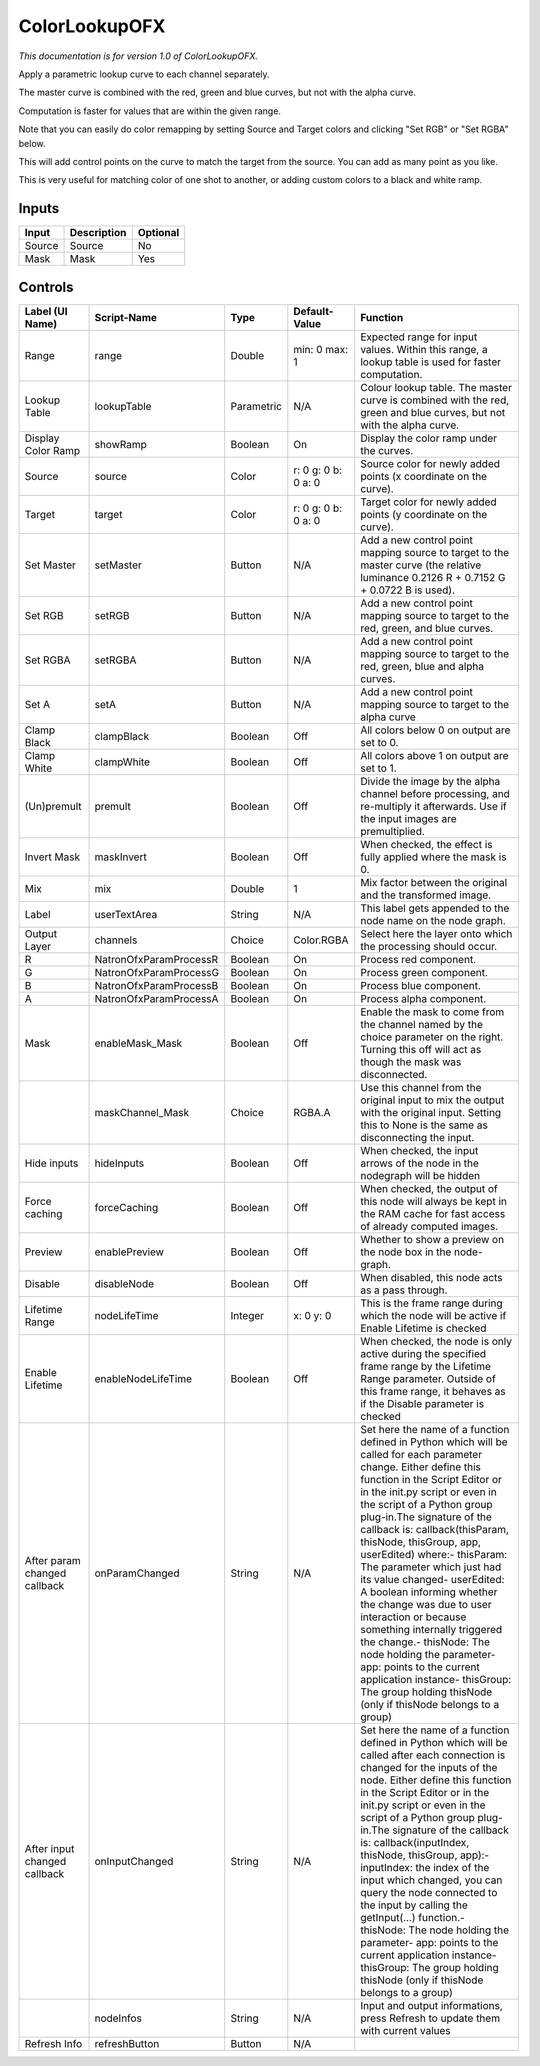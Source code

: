 .. _net.sf.openfx.ColorLookupPlugin:

ColorLookupOFX
==============

.. figure:: net.sf.openfx.ColorLookupPlugin.png
   :alt: 

*This documentation is for version 1.0 of ColorLookupOFX.*

Apply a parametric lookup curve to each channel separately.

The master curve is combined with the red, green and blue curves, but not with the alpha curve.

Computation is faster for values that are within the given range.

Note that you can easily do color remapping by setting Source and Target colors and clicking "Set RGB" or "Set RGBA" below.

This will add control points on the curve to match the target from the source. You can add as many point as you like.

This is very useful for matching color of one shot to another, or adding custom colors to a black and white ramp.

Inputs
------

+----------+---------------+------------+
| Input    | Description   | Optional   |
+==========+===============+============+
| Source   | Source        | No         |
+----------+---------------+------------+
| Mask     | Mask          | Yes        |
+----------+---------------+------------+

Controls
--------

+--------------------------------+--------------------------+--------------+-----------------------+-----------------------------------------------------------------------------------------------------------------------------------------------------------------------------------------------------------------------------------------------------------------------------------------------------------------------------------------------------------------------------------------------------------------------------------------------------------------------------------------------------------------------------------------------------------------------------------------------------------------------------------------------------------------------------------------------------------+
| Label (UI Name)                | Script-Name              | Type         | Default-Value         | Function                                                                                                                                                                                                                                                                                                                                                                                                                                                                                                                                                                                                                                                                                                  |
+================================+==========================+==============+=======================+===========================================================================================================================================================================================================================================================================================================================================================================================================================================================================================================================================================================================================================================================================================================+
| Range                          | range                    | Double       | min: 0 max: 1         | Expected range for input values. Within this range, a lookup table is used for faster computation.                                                                                                                                                                                                                                                                                                                                                                                                                                                                                                                                                                                                        |
+--------------------------------+--------------------------+--------------+-----------------------+-----------------------------------------------------------------------------------------------------------------------------------------------------------------------------------------------------------------------------------------------------------------------------------------------------------------------------------------------------------------------------------------------------------------------------------------------------------------------------------------------------------------------------------------------------------------------------------------------------------------------------------------------------------------------------------------------------------+
| Lookup Table                   | lookupTable              | Parametric   | N/A                   | Colour lookup table. The master curve is combined with the red, green and blue curves, but not with the alpha curve.                                                                                                                                                                                                                                                                                                                                                                                                                                                                                                                                                                                      |
+--------------------------------+--------------------------+--------------+-----------------------+-----------------------------------------------------------------------------------------------------------------------------------------------------------------------------------------------------------------------------------------------------------------------------------------------------------------------------------------------------------------------------------------------------------------------------------------------------------------------------------------------------------------------------------------------------------------------------------------------------------------------------------------------------------------------------------------------------------+
| Display Color Ramp             | showRamp                 | Boolean      | On                    | Display the color ramp under the curves.                                                                                                                                                                                                                                                                                                                                                                                                                                                                                                                                                                                                                                                                  |
+--------------------------------+--------------------------+--------------+-----------------------+-----------------------------------------------------------------------------------------------------------------------------------------------------------------------------------------------------------------------------------------------------------------------------------------------------------------------------------------------------------------------------------------------------------------------------------------------------------------------------------------------------------------------------------------------------------------------------------------------------------------------------------------------------------------------------------------------------------+
| Source                         | source                   | Color        | r: 0 g: 0 b: 0 a: 0   | Source color for newly added points (x coordinate on the curve).                                                                                                                                                                                                                                                                                                                                                                                                                                                                                                                                                                                                                                          |
+--------------------------------+--------------------------+--------------+-----------------------+-----------------------------------------------------------------------------------------------------------------------------------------------------------------------------------------------------------------------------------------------------------------------------------------------------------------------------------------------------------------------------------------------------------------------------------------------------------------------------------------------------------------------------------------------------------------------------------------------------------------------------------------------------------------------------------------------------------+
| Target                         | target                   | Color        | r: 0 g: 0 b: 0 a: 0   | Target color for newly added points (y coordinate on the curve).                                                                                                                                                                                                                                                                                                                                                                                                                                                                                                                                                                                                                                          |
+--------------------------------+--------------------------+--------------+-----------------------+-----------------------------------------------------------------------------------------------------------------------------------------------------------------------------------------------------------------------------------------------------------------------------------------------------------------------------------------------------------------------------------------------------------------------------------------------------------------------------------------------------------------------------------------------------------------------------------------------------------------------------------------------------------------------------------------------------------+
| Set Master                     | setMaster                | Button       | N/A                   | Add a new control point mapping source to target to the master curve (the relative luminance 0.2126 R + 0.7152 G + 0.0722 B is used).                                                                                                                                                                                                                                                                                                                                                                                                                                                                                                                                                                     |
+--------------------------------+--------------------------+--------------+-----------------------+-----------------------------------------------------------------------------------------------------------------------------------------------------------------------------------------------------------------------------------------------------------------------------------------------------------------------------------------------------------------------------------------------------------------------------------------------------------------------------------------------------------------------------------------------------------------------------------------------------------------------------------------------------------------------------------------------------------+
| Set RGB                        | setRGB                   | Button       | N/A                   | Add a new control point mapping source to target to the red, green, and blue curves.                                                                                                                                                                                                                                                                                                                                                                                                                                                                                                                                                                                                                      |
+--------------------------------+--------------------------+--------------+-----------------------+-----------------------------------------------------------------------------------------------------------------------------------------------------------------------------------------------------------------------------------------------------------------------------------------------------------------------------------------------------------------------------------------------------------------------------------------------------------------------------------------------------------------------------------------------------------------------------------------------------------------------------------------------------------------------------------------------------------+
| Set RGBA                       | setRGBA                  | Button       | N/A                   | Add a new control point mapping source to target to the red, green, blue and alpha curves.                                                                                                                                                                                                                                                                                                                                                                                                                                                                                                                                                                                                                |
+--------------------------------+--------------------------+--------------+-----------------------+-----------------------------------------------------------------------------------------------------------------------------------------------------------------------------------------------------------------------------------------------------------------------------------------------------------------------------------------------------------------------------------------------------------------------------------------------------------------------------------------------------------------------------------------------------------------------------------------------------------------------------------------------------------------------------------------------------------+
| Set A                          | setA                     | Button       | N/A                   | Add a new control point mapping source to target to the alpha curve                                                                                                                                                                                                                                                                                                                                                                                                                                                                                                                                                                                                                                       |
+--------------------------------+--------------------------+--------------+-----------------------+-----------------------------------------------------------------------------------------------------------------------------------------------------------------------------------------------------------------------------------------------------------------------------------------------------------------------------------------------------------------------------------------------------------------------------------------------------------------------------------------------------------------------------------------------------------------------------------------------------------------------------------------------------------------------------------------------------------+
| Clamp Black                    | clampBlack               | Boolean      | Off                   | All colors below 0 on output are set to 0.                                                                                                                                                                                                                                                                                                                                                                                                                                                                                                                                                                                                                                                                |
+--------------------------------+--------------------------+--------------+-----------------------+-----------------------------------------------------------------------------------------------------------------------------------------------------------------------------------------------------------------------------------------------------------------------------------------------------------------------------------------------------------------------------------------------------------------------------------------------------------------------------------------------------------------------------------------------------------------------------------------------------------------------------------------------------------------------------------------------------------+
| Clamp White                    | clampWhite               | Boolean      | Off                   | All colors above 1 on output are set to 1.                                                                                                                                                                                                                                                                                                                                                                                                                                                                                                                                                                                                                                                                |
+--------------------------------+--------------------------+--------------+-----------------------+-----------------------------------------------------------------------------------------------------------------------------------------------------------------------------------------------------------------------------------------------------------------------------------------------------------------------------------------------------------------------------------------------------------------------------------------------------------------------------------------------------------------------------------------------------------------------------------------------------------------------------------------------------------------------------------------------------------+
| (Un)premult                    | premult                  | Boolean      | Off                   | Divide the image by the alpha channel before processing, and re-multiply it afterwards. Use if the input images are premultiplied.                                                                                                                                                                                                                                                                                                                                                                                                                                                                                                                                                                        |
+--------------------------------+--------------------------+--------------+-----------------------+-----------------------------------------------------------------------------------------------------------------------------------------------------------------------------------------------------------------------------------------------------------------------------------------------------------------------------------------------------------------------------------------------------------------------------------------------------------------------------------------------------------------------------------------------------------------------------------------------------------------------------------------------------------------------------------------------------------+
| Invert Mask                    | maskInvert               | Boolean      | Off                   | When checked, the effect is fully applied where the mask is 0.                                                                                                                                                                                                                                                                                                                                                                                                                                                                                                                                                                                                                                            |
+--------------------------------+--------------------------+--------------+-----------------------+-----------------------------------------------------------------------------------------------------------------------------------------------------------------------------------------------------------------------------------------------------------------------------------------------------------------------------------------------------------------------------------------------------------------------------------------------------------------------------------------------------------------------------------------------------------------------------------------------------------------------------------------------------------------------------------------------------------+
| Mix                            | mix                      | Double       | 1                     | Mix factor between the original and the transformed image.                                                                                                                                                                                                                                                                                                                                                                                                                                                                                                                                                                                                                                                |
+--------------------------------+--------------------------+--------------+-----------------------+-----------------------------------------------------------------------------------------------------------------------------------------------------------------------------------------------------------------------------------------------------------------------------------------------------------------------------------------------------------------------------------------------------------------------------------------------------------------------------------------------------------------------------------------------------------------------------------------------------------------------------------------------------------------------------------------------------------+
| Label                          | userTextArea             | String       | N/A                   | This label gets appended to the node name on the node graph.                                                                                                                                                                                                                                                                                                                                                                                                                                                                                                                                                                                                                                              |
+--------------------------------+--------------------------+--------------+-----------------------+-----------------------------------------------------------------------------------------------------------------------------------------------------------------------------------------------------------------------------------------------------------------------------------------------------------------------------------------------------------------------------------------------------------------------------------------------------------------------------------------------------------------------------------------------------------------------------------------------------------------------------------------------------------------------------------------------------------+
| Output Layer                   | channels                 | Choice       | Color.RGBA            | Select here the layer onto which the processing should occur.                                                                                                                                                                                                                                                                                                                                                                                                                                                                                                                                                                                                                                             |
+--------------------------------+--------------------------+--------------+-----------------------+-----------------------------------------------------------------------------------------------------------------------------------------------------------------------------------------------------------------------------------------------------------------------------------------------------------------------------------------------------------------------------------------------------------------------------------------------------------------------------------------------------------------------------------------------------------------------------------------------------------------------------------------------------------------------------------------------------------+
| R                              | NatronOfxParamProcessR   | Boolean      | On                    | Process red component.                                                                                                                                                                                                                                                                                                                                                                                                                                                                                                                                                                                                                                                                                    |
+--------------------------------+--------------------------+--------------+-----------------------+-----------------------------------------------------------------------------------------------------------------------------------------------------------------------------------------------------------------------------------------------------------------------------------------------------------------------------------------------------------------------------------------------------------------------------------------------------------------------------------------------------------------------------------------------------------------------------------------------------------------------------------------------------------------------------------------------------------+
| G                              | NatronOfxParamProcessG   | Boolean      | On                    | Process green component.                                                                                                                                                                                                                                                                                                                                                                                                                                                                                                                                                                                                                                                                                  |
+--------------------------------+--------------------------+--------------+-----------------------+-----------------------------------------------------------------------------------------------------------------------------------------------------------------------------------------------------------------------------------------------------------------------------------------------------------------------------------------------------------------------------------------------------------------------------------------------------------------------------------------------------------------------------------------------------------------------------------------------------------------------------------------------------------------------------------------------------------+
| B                              | NatronOfxParamProcessB   | Boolean      | On                    | Process blue component.                                                                                                                                                                                                                                                                                                                                                                                                                                                                                                                                                                                                                                                                                   |
+--------------------------------+--------------------------+--------------+-----------------------+-----------------------------------------------------------------------------------------------------------------------------------------------------------------------------------------------------------------------------------------------------------------------------------------------------------------------------------------------------------------------------------------------------------------------------------------------------------------------------------------------------------------------------------------------------------------------------------------------------------------------------------------------------------------------------------------------------------+
| A                              | NatronOfxParamProcessA   | Boolean      | On                    | Process alpha component.                                                                                                                                                                                                                                                                                                                                                                                                                                                                                                                                                                                                                                                                                  |
+--------------------------------+--------------------------+--------------+-----------------------+-----------------------------------------------------------------------------------------------------------------------------------------------------------------------------------------------------------------------------------------------------------------------------------------------------------------------------------------------------------------------------------------------------------------------------------------------------------------------------------------------------------------------------------------------------------------------------------------------------------------------------------------------------------------------------------------------------------+
| Mask                           | enableMask\_Mask         | Boolean      | Off                   | Enable the mask to come from the channel named by the choice parameter on the right. Turning this off will act as though the mask was disconnected.                                                                                                                                                                                                                                                                                                                                                                                                                                                                                                                                                       |
+--------------------------------+--------------------------+--------------+-----------------------+-----------------------------------------------------------------------------------------------------------------------------------------------------------------------------------------------------------------------------------------------------------------------------------------------------------------------------------------------------------------------------------------------------------------------------------------------------------------------------------------------------------------------------------------------------------------------------------------------------------------------------------------------------------------------------------------------------------+
|                                | maskChannel\_Mask        | Choice       | RGBA.A                | Use this channel from the original input to mix the output with the original input. Setting this to None is the same as disconnecting the input.                                                                                                                                                                                                                                                                                                                                                                                                                                                                                                                                                          |
+--------------------------------+--------------------------+--------------+-----------------------+-----------------------------------------------------------------------------------------------------------------------------------------------------------------------------------------------------------------------------------------------------------------------------------------------------------------------------------------------------------------------------------------------------------------------------------------------------------------------------------------------------------------------------------------------------------------------------------------------------------------------------------------------------------------------------------------------------------+
| Hide inputs                    | hideInputs               | Boolean      | Off                   | When checked, the input arrows of the node in the nodegraph will be hidden                                                                                                                                                                                                                                                                                                                                                                                                                                                                                                                                                                                                                                |
+--------------------------------+--------------------------+--------------+-----------------------+-----------------------------------------------------------------------------------------------------------------------------------------------------------------------------------------------------------------------------------------------------------------------------------------------------------------------------------------------------------------------------------------------------------------------------------------------------------------------------------------------------------------------------------------------------------------------------------------------------------------------------------------------------------------------------------------------------------+
| Force caching                  | forceCaching             | Boolean      | Off                   | When checked, the output of this node will always be kept in the RAM cache for fast access of already computed images.                                                                                                                                                                                                                                                                                                                                                                                                                                                                                                                                                                                    |
+--------------------------------+--------------------------+--------------+-----------------------+-----------------------------------------------------------------------------------------------------------------------------------------------------------------------------------------------------------------------------------------------------------------------------------------------------------------------------------------------------------------------------------------------------------------------------------------------------------------------------------------------------------------------------------------------------------------------------------------------------------------------------------------------------------------------------------------------------------+
| Preview                        | enablePreview            | Boolean      | Off                   | Whether to show a preview on the node box in the node-graph.                                                                                                                                                                                                                                                                                                                                                                                                                                                                                                                                                                                                                                              |
+--------------------------------+--------------------------+--------------+-----------------------+-----------------------------------------------------------------------------------------------------------------------------------------------------------------------------------------------------------------------------------------------------------------------------------------------------------------------------------------------------------------------------------------------------------------------------------------------------------------------------------------------------------------------------------------------------------------------------------------------------------------------------------------------------------------------------------------------------------+
| Disable                        | disableNode              | Boolean      | Off                   | When disabled, this node acts as a pass through.                                                                                                                                                                                                                                                                                                                                                                                                                                                                                                                                                                                                                                                          |
+--------------------------------+--------------------------+--------------+-----------------------+-----------------------------------------------------------------------------------------------------------------------------------------------------------------------------------------------------------------------------------------------------------------------------------------------------------------------------------------------------------------------------------------------------------------------------------------------------------------------------------------------------------------------------------------------------------------------------------------------------------------------------------------------------------------------------------------------------------+
| Lifetime Range                 | nodeLifeTime             | Integer      | x: 0 y: 0             | This is the frame range during which the node will be active if Enable Lifetime is checked                                                                                                                                                                                                                                                                                                                                                                                                                                                                                                                                                                                                                |
+--------------------------------+--------------------------+--------------+-----------------------+-----------------------------------------------------------------------------------------------------------------------------------------------------------------------------------------------------------------------------------------------------------------------------------------------------------------------------------------------------------------------------------------------------------------------------------------------------------------------------------------------------------------------------------------------------------------------------------------------------------------------------------------------------------------------------------------------------------+
| Enable Lifetime                | enableNodeLifeTime       | Boolean      | Off                   | When checked, the node is only active during the specified frame range by the Lifetime Range parameter. Outside of this frame range, it behaves as if the Disable parameter is checked                                                                                                                                                                                                                                                                                                                                                                                                                                                                                                                    |
+--------------------------------+--------------------------+--------------+-----------------------+-----------------------------------------------------------------------------------------------------------------------------------------------------------------------------------------------------------------------------------------------------------------------------------------------------------------------------------------------------------------------------------------------------------------------------------------------------------------------------------------------------------------------------------------------------------------------------------------------------------------------------------------------------------------------------------------------------------+
| After param changed callback   | onParamChanged           | String       | N/A                   | Set here the name of a function defined in Python which will be called for each parameter change. Either define this function in the Script Editor or in the init.py script or even in the script of a Python group plug-in.The signature of the callback is: callback(thisParam, thisNode, thisGroup, app, userEdited) where:- thisParam: The parameter which just had its value changed- userEdited: A boolean informing whether the change was due to user interaction or because something internally triggered the change.- thisNode: The node holding the parameter- app: points to the current application instance- thisGroup: The group holding thisNode (only if thisNode belongs to a group)   |
+--------------------------------+--------------------------+--------------+-----------------------+-----------------------------------------------------------------------------------------------------------------------------------------------------------------------------------------------------------------------------------------------------------------------------------------------------------------------------------------------------------------------------------------------------------------------------------------------------------------------------------------------------------------------------------------------------------------------------------------------------------------------------------------------------------------------------------------------------------+
| After input changed callback   | onInputChanged           | String       | N/A                   | Set here the name of a function defined in Python which will be called after each connection is changed for the inputs of the node. Either define this function in the Script Editor or in the init.py script or even in the script of a Python group plug-in.The signature of the callback is: callback(inputIndex, thisNode, thisGroup, app):- inputIndex: the index of the input which changed, you can query the node connected to the input by calling the getInput(...) function.- thisNode: The node holding the parameter- app: points to the current application instance- thisGroup: The group holding thisNode (only if thisNode belongs to a group)                                           |
+--------------------------------+--------------------------+--------------+-----------------------+-----------------------------------------------------------------------------------------------------------------------------------------------------------------------------------------------------------------------------------------------------------------------------------------------------------------------------------------------------------------------------------------------------------------------------------------------------------------------------------------------------------------------------------------------------------------------------------------------------------------------------------------------------------------------------------------------------------+
|                                | nodeInfos                | String       | N/A                   | Input and output informations, press Refresh to update them with current values                                                                                                                                                                                                                                                                                                                                                                                                                                                                                                                                                                                                                           |
+--------------------------------+--------------------------+--------------+-----------------------+-----------------------------------------------------------------------------------------------------------------------------------------------------------------------------------------------------------------------------------------------------------------------------------------------------------------------------------------------------------------------------------------------------------------------------------------------------------------------------------------------------------------------------------------------------------------------------------------------------------------------------------------------------------------------------------------------------------+
| Refresh Info                   | refreshButton            | Button       | N/A                   |                                                                                                                                                                                                                                                                                                                                                                                                                                                                                                                                                                                                                                                                                                           |
+--------------------------------+--------------------------+--------------+-----------------------+-----------------------------------------------------------------------------------------------------------------------------------------------------------------------------------------------------------------------------------------------------------------------------------------------------------------------------------------------------------------------------------------------------------------------------------------------------------------------------------------------------------------------------------------------------------------------------------------------------------------------------------------------------------------------------------------------------------+
